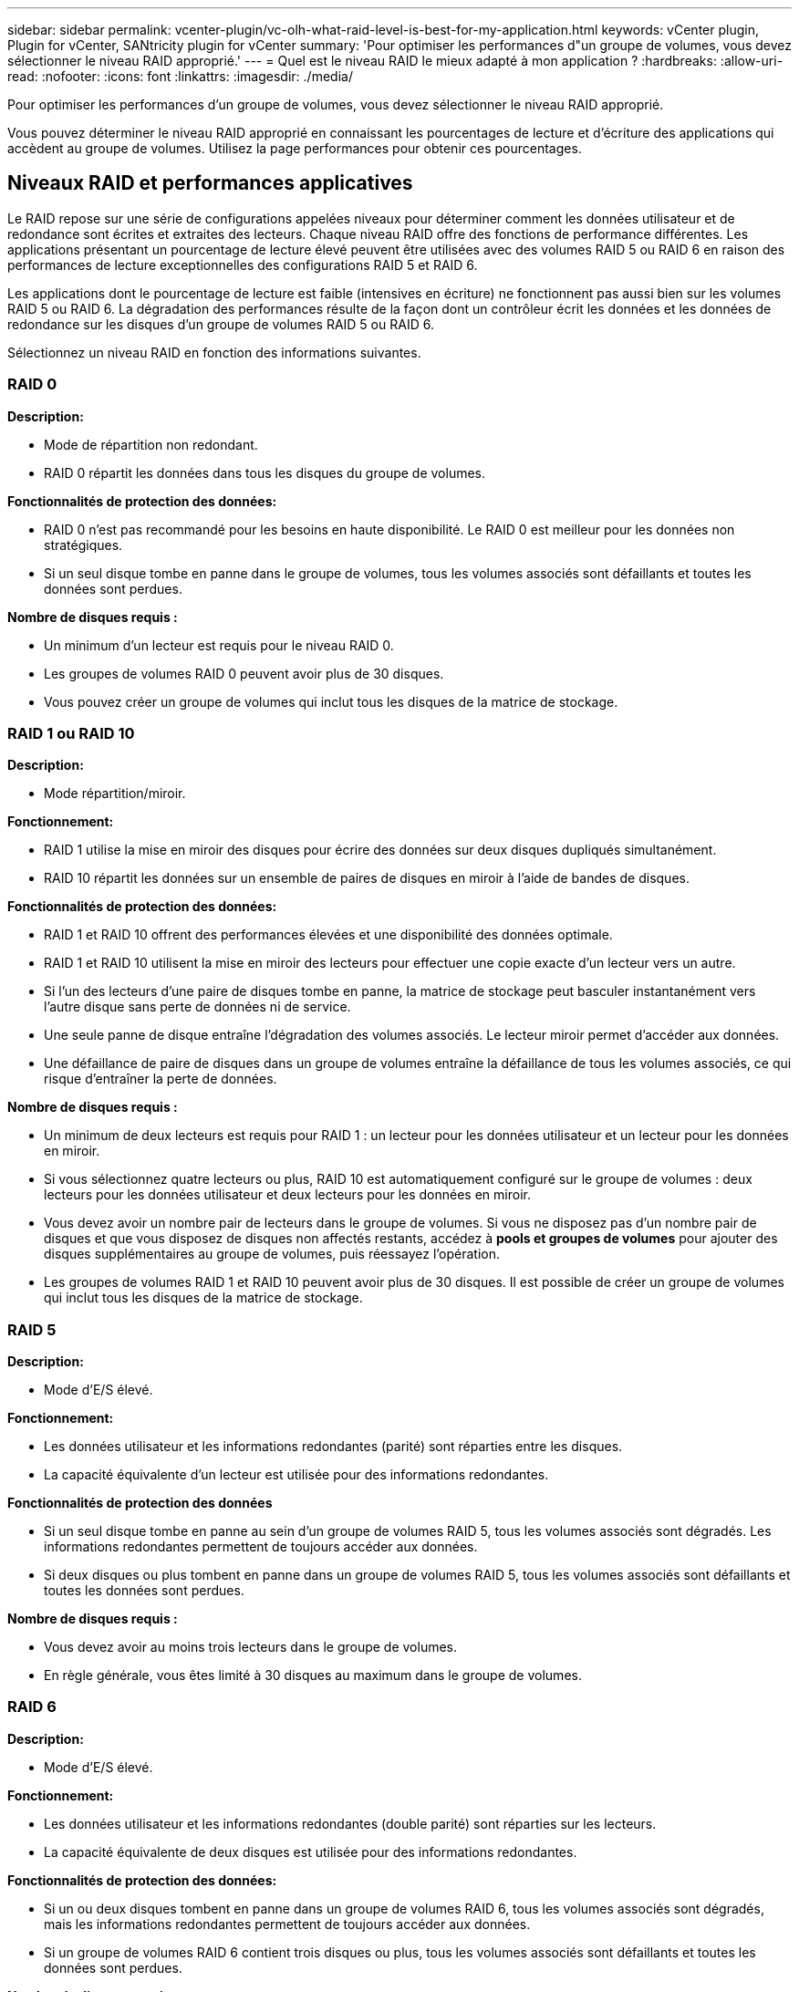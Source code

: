 ---
sidebar: sidebar 
permalink: vcenter-plugin/vc-olh-what-raid-level-is-best-for-my-application.html 
keywords: vCenter plugin, Plugin for vCenter, SANtricity plugin for vCenter 
summary: 'Pour optimiser les performances d"un groupe de volumes, vous devez sélectionner le niveau RAID approprié.' 
---
= Quel est le niveau RAID le mieux adapté à mon application ?
:hardbreaks:
:allow-uri-read: 
:nofooter: 
:icons: font
:linkattrs: 
:imagesdir: ./media/


[role="lead"]
Pour optimiser les performances d'un groupe de volumes, vous devez sélectionner le niveau RAID approprié.

Vous pouvez déterminer le niveau RAID approprié en connaissant les pourcentages de lecture et d'écriture des applications qui accèdent au groupe de volumes. Utilisez la page performances pour obtenir ces pourcentages.



== Niveaux RAID et performances applicatives

Le RAID repose sur une série de configurations appelées niveaux pour déterminer comment les données utilisateur et de redondance sont écrites et extraites des lecteurs. Chaque niveau RAID offre des fonctions de performance différentes. Les applications présentant un pourcentage de lecture élevé peuvent être utilisées avec des volumes RAID 5 ou RAID 6 en raison des performances de lecture exceptionnelles des configurations RAID 5 et RAID 6.

Les applications dont le pourcentage de lecture est faible (intensives en écriture) ne fonctionnent pas aussi bien sur les volumes RAID 5 ou RAID 6. La dégradation des performances résulte de la façon dont un contrôleur écrit les données et les données de redondance sur les disques d'un groupe de volumes RAID 5 ou RAID 6.

Sélectionnez un niveau RAID en fonction des informations suivantes.



=== RAID 0

*Description:*

* Mode de répartition non redondant.
* RAID 0 répartit les données dans tous les disques du groupe de volumes.


*Fonctionnalités de protection des données:*

* RAID 0 n'est pas recommandé pour les besoins en haute disponibilité. Le RAID 0 est meilleur pour les données non stratégiques.
* Si un seul disque tombe en panne dans le groupe de volumes, tous les volumes associés sont défaillants et toutes les données sont perdues.


*Nombre de disques requis :*

* Un minimum d'un lecteur est requis pour le niveau RAID 0.
* Les groupes de volumes RAID 0 peuvent avoir plus de 30 disques.
* Vous pouvez créer un groupe de volumes qui inclut tous les disques de la matrice de stockage.




=== RAID 1 ou RAID 10

*Description:*

* Mode répartition/miroir.


*Fonctionnement:*

* RAID 1 utilise la mise en miroir des disques pour écrire des données sur deux disques dupliqués simultanément.
* RAID 10 répartit les données sur un ensemble de paires de disques en miroir à l'aide de bandes de disques.


*Fonctionnalités de protection des données:*

* RAID 1 et RAID 10 offrent des performances élevées et une disponibilité des données optimale.
* RAID 1 et RAID 10 utilisent la mise en miroir des lecteurs pour effectuer une copie exacte d'un lecteur vers un autre.
* Si l'un des lecteurs d'une paire de disques tombe en panne, la matrice de stockage peut basculer instantanément vers l'autre disque sans perte de données ni de service.
* Une seule panne de disque entraîne l'dégradation des volumes associés. Le lecteur miroir permet d'accéder aux données.
* Une défaillance de paire de disques dans un groupe de volumes entraîne la défaillance de tous les volumes associés, ce qui risque d'entraîner la perte de données.


*Nombre de disques requis :*

* Un minimum de deux lecteurs est requis pour RAID 1 : un lecteur pour les données utilisateur et un lecteur pour les données en miroir.
* Si vous sélectionnez quatre lecteurs ou plus, RAID 10 est automatiquement configuré sur le groupe de volumes : deux lecteurs pour les données utilisateur et deux lecteurs pour les données en miroir.
* Vous devez avoir un nombre pair de lecteurs dans le groupe de volumes. Si vous ne disposez pas d'un nombre pair de disques et que vous disposez de disques non affectés restants, accédez à *pools et groupes de volumes* pour ajouter des disques supplémentaires au groupe de volumes, puis réessayez l'opération.
* Les groupes de volumes RAID 1 et RAID 10 peuvent avoir plus de 30 disques. Il est possible de créer un groupe de volumes qui inclut tous les disques de la matrice de stockage.




=== RAID 5

*Description:*

* Mode d'E/S élevé.


*Fonctionnement:*

* Les données utilisateur et les informations redondantes (parité) sont réparties entre les disques.
* La capacité équivalente d'un lecteur est utilisée pour des informations redondantes.


*Fonctionnalités de protection des données*

* Si un seul disque tombe en panne au sein d'un groupe de volumes RAID 5, tous les volumes associés sont dégradés. Les informations redondantes permettent de toujours accéder aux données.
* Si deux disques ou plus tombent en panne dans un groupe de volumes RAID 5, tous les volumes associés sont défaillants et toutes les données sont perdues.


*Nombre de disques requis :*

* Vous devez avoir au moins trois lecteurs dans le groupe de volumes.
* En règle générale, vous êtes limité à 30 disques au maximum dans le groupe de volumes.




=== RAID 6

*Description:*

* Mode d'E/S élevé.


*Fonctionnement:*

* Les données utilisateur et les informations redondantes (double parité) sont réparties sur les lecteurs.
* La capacité équivalente de deux disques est utilisée pour des informations redondantes.


*Fonctionnalités de protection des données:*

* Si un ou deux disques tombent en panne dans un groupe de volumes RAID 6, tous les volumes associés sont dégradés, mais les informations redondantes permettent de toujours accéder aux données.
* Si un groupe de volumes RAID 6 contient trois disques ou plus, tous les volumes associés sont défaillants et toutes les données sont perdues.


*Nombre de disques requis :*

* Vous devez avoir au moins cinq disques dans le groupe de volumes.
* En règle générale, vous êtes limité à 30 disques au maximum dans le groupe de volumes.



NOTE: Vous ne pouvez pas modifier le niveau RAID d'un pool. L'interface utilisateur configure automatiquement les pools en tant que RAID 6.



== Niveaux RAID et protection des données

RAID 1, RAID 5 et RAID 6 écrivent les données de redondance sur le support du lecteur pour la tolérance aux pannes. Les données de redondance peuvent être une copie des données (mises en miroir) ou un code de correction d'erreur dérivé des données. En cas de panne d'un disque, vous pouvez utiliser les données redondantes pour reconstruire rapidement les informations sur un disque de remplacement.

Vous configurez un seul niveau RAID sur un seul groupe de volumes. Toutes les données de redondance de ce groupe de volumes sont stockées dans le groupe de volumes. La capacité du groupe de volumes est la capacité d'agrégat des disques membres moins la capacité réservée aux données de redondance. La capacité nécessaire à la redondance dépend du niveau RAID utilisé.
